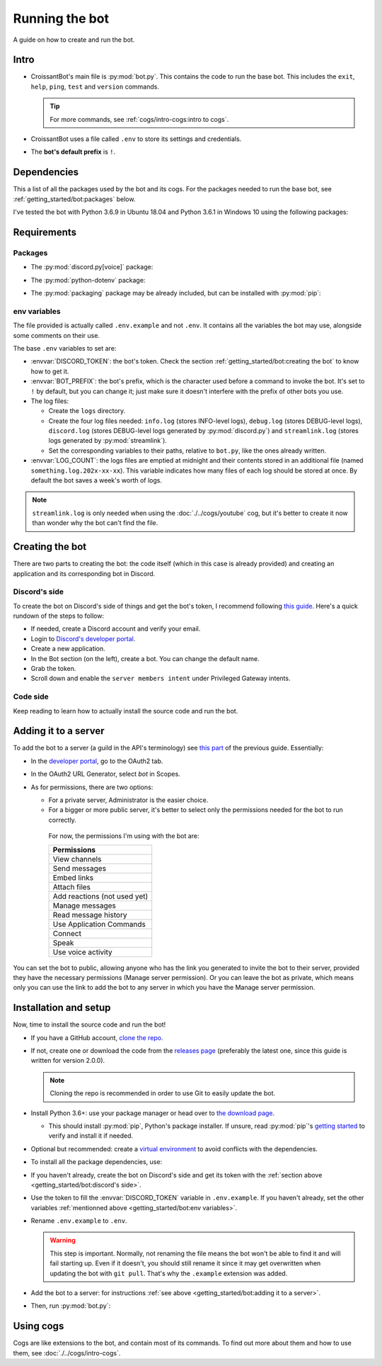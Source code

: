 Running the bot
===============

A guide on how to create and run the bot.

Intro
-----

-  CroissantBot's main file is :py:mod:`bot.py`. This contains the code to run the base bot.
   This includes the ``exit``, ``help``, ``ping``, ``test`` and ``version`` commands.

   .. tip::
      For more commands, see :ref:`cogs/intro-cogs:intro to cogs`.

-  CroissantBot uses a file called ``.env`` to store its settings and credentials.

-  The **bot's default prefix** is ``!``.

Dependencies
------------

This a list of all the packages used by the bot and its cogs.
For the packages needed to run the base bot, see :ref:`getting_started/bot:packages` below.

I've tested the bot with Python 3.6.9 in Ubuntu 18.04 and Python 3.6.1 in Windows 10 using the following packages:

.. csv-table::
   :file: dependencies.csv
   :header-rows: 1
   :delim: ,

.. deprecated:: 1.1.0
   The :py:mod:`youtube-dl` package was used for the Music cog, but since it appears to no longer be maintained,
   using :py:mod:`yt-dlp` is recommended.

.. versionadded:: 2.0.0
   The :py:mod:`asyncpg` package.

.. versionadded:: 2.0.0
   The Playlist cog, which also uses the :py:mod:`yt-dlp` package.

Requirements
------------

Packages
^^^^^^^^

*  The :py:mod:`discord.py[voice]` package:

.. tab:: Unix (Linux/MacOS)

   .. code-block:: bash

      python3 -m install -U discord.py[voice]

.. tab:: Windows

   .. code-block:: bat

      py -m pip install -U discord.py[voice]

*  The :py:mod:`python-dotenv` package:

.. tab:: Unix (Linux/MacOS)

   .. code-block:: bash

      python3 -m install -U python-dotenv

.. tab:: Windows

   .. code-block:: bat

      py -m pip install -U python-dotenv

*  The :py:mod:`packaging` package may be already included, but can be installed with :py:mod:`pip`:

.. tab:: Unix (Linux/MacOS)

   .. code-block:: bash

      python3 -m install -U packaging

.. tab:: Windows

   .. code-block:: bat

      py -m pip install -U packaging

env variables
^^^^^^^^^^^^^

The file provided is actually called ``.env.example`` and not ``.env``.
It contains all the variables the bot may use, alongside some comments on their use.

The base ``.env`` variables to set are:

*  :envvar:`DISCORD_TOKEN`: the bot's token. Check the section :ref:`getting_started/bot:creating the bot` to know how to get it.

*  :envvar:`BOT_PREFIX`: the bot's prefix, which is the character used before a command to invoke the bot.
   It's set to ``!`` by default, but you can change it; just make sure it doesn't interfere with the prefix of other bots you use.

*  The log files:

   *  Create the ``logs`` directory.
   *  Create the four log files needed:
      ``info.log`` (stores INFO-level logs), ``debug.log`` (stores DEBUG-level logs), ``discord.log`` (stores DEBUG-level logs generated by  :py:mod:`discord.py`) and ``streamlink.log`` (stores logs generated by :py:mod:`streamlink`).
   *  Set the corresponding variables to their paths, relative to ``bot.py``, like the ones already written.

*  :envvar:`LOG_COUNT`: the logs files are emptied at midnight and their contents stored in an additional file (named ``something.log.202x-xx-xx``). This variable indicates how many files of each log should be stored at once. By default the bot saves a week's worth of logs.

.. note::
   ``streamlink.log`` is only needed when using the :doc:`./../cogs/youtube` cog, but it's better to create it now than wonder why the bot can't find the file.

Creating the bot
----------------

There are two parts to creating the bot: the code itself (which in this case is already provided) and creating an application
and its corresponding bot in Discord.

Discord's side
^^^^^^^^^^^^^^

To create the bot on Discord's side of things and get the bot's token, I recommend following `this guide <https://realpython.com/how-to-make-a-discord-bot-python/#how-to-make-a-discord-bot-in-the-developer-portal>`_. Here's a quick rundown of the steps to follow:

- If needed, create a Discord account and verify your email.
- Login to `Discord's developer portal <https://discord.com/developers/applications>`_.
- Create a new application.
- In the Bot section (on the left), create a bot. You can change the default name.
- Grab the token.
- Scroll down and enable the ``server members intent`` under Privileged Gateway intents.

Code side
^^^^^^^^^

Keep reading to learn how to actually install the source code and run the bot.

Adding it to a server
---------------------

To add the bot to a server (a guild in the API's terminology) see `this part <https://realpython.com/how-to-make-a-discord-bot-python/#adding-a-bot-to-a-guild>`_ of the previous guide. Essentially:

- In the `developer portal <https://discord.com/developers/applications>`_, go to the OAuth2 tab.

- In the OAuth2 URL Generator, select *bot* in Scopes.

- As for permissions, there are two options:

  -  For a private server, Administrator is the easier choice.
  -  For a bigger or more public server, it's better to select only the permissions needed for the bot to run correctly.

   For now, the permissions I'm using with the bot are:

   .. list-table::
      :header-rows: 1

      * - Permissions
      * - View channels
      * - Send messages
      * - Embed links
      * - Attach files
      * - Add reactions (not used yet)
      * - Manage messages
      * - Read message history
      * - Use Application Commands
      * - Connect
      * - Speak
      * - Use voice activity

You can set the bot to public, allowing anyone who has the link you generated to invite the bot to their server,
provided they have the necessary permissions (Manage server permission).
Or you can leave the bot as private, which means only you can use the link to add the bot to any server in which you have
the Manage server permission.

Installation and setup
----------------------

Now, time to install the source code and run the bot!

-  If you have a GitHub account, `clone the
   repo <https://docs.github.com/en/github/creating-cloning-and-archiving-repositories/cloning-a-repository-from-github/cloning-a-repository>`__.
-  If not, create one or download the code from the `releases
   page <https://github.com/JulioLoayzaM/CroissantBot/releases>`__ (preferably the latest one, since this guide is written for version 2.0.0).

   .. note::
      Cloning the repo is recommended in order to use Git to easily update the bot.

-  Install Python 3.6+: use your package manager or head over to `the
   download page <https://www.python.org/downloads/>`__.

   -  This should install :py:mod:`pip`, Python's package installer. If unsure,
      read :py:mod:`pip`'s `getting started <https://pip.pypa.io/en/stable/getting-started/>`__ to
      verify and install it if needed.

-  Optional but recommended: create a `virtual
   environment <https://python.land/virtual-environments/virtualenv>`__
   to avoid conflicts with the dependencies.

-  To install all the package dependencies, use:

.. tab:: Unix (Linux/MacOS)

   .. code-block:: bash

      python3 -m install -U -r requirements.txt

.. tab:: Windows

   .. code-block:: bat

      py -m pip install -U -r requirements.txt

   - If you want to only install the packages needed for the base bot, see :ref:`getting_started/bot:packages`.

-  If you haven't already, create the bot on Discord's side and get its token with the :ref:`section above <getting_started/bot:discord's side>`.

-  Use the token to fill the :envvar:`DISCORD_TOKEN` variable in ``.env.example``. If you haven't already,
   set the other variables :ref:`mentionned above <getting_started/bot:env variables>`.

-  Rename ``.env.example`` to ``.env``.

   .. warning::
      This step is important. Normally, not renaming the file means the bot won't be able to find it and will fail
      starting up. Even if it doesn't, you should still rename it since it may get overwritten when updating
      the bot with ``git pull``. That's why the ``.example`` extension was added.

-  Add the bot to a server: for instructions :ref:`see above <getting_started/bot:adding it to a server>`.

-  Then, run :py:mod:`bot.py`:

.. tab:: Unix (Linux/MacOS)

   .. code-block:: bash

      python3 bot.py

.. tab:: Windows

   .. code-block:: bat

      py bot.py

Using cogs
----------

Cogs are like extensions to the bot, and contain most of its commands.
To find out more about them and how to use them, see :doc:`./../cogs/intro-cogs`.
